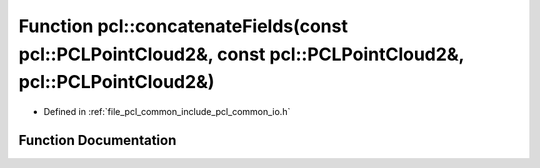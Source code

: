 .. _exhale_function_group__common_1gac54f3a282986844fc7a804242504461e:

Function pcl::concatenateFields(const pcl::PCLPointCloud2&, const pcl::PCLPointCloud2&, pcl::PCLPointCloud2&)
=============================================================================================================

- Defined in :ref:`file_pcl_common_include_pcl_common_io.h`


Function Documentation
----------------------


.. doxygenfunction:: pcl::concatenateFields(const pcl::PCLPointCloud2&, const pcl::PCLPointCloud2&, pcl::PCLPointCloud2&)
